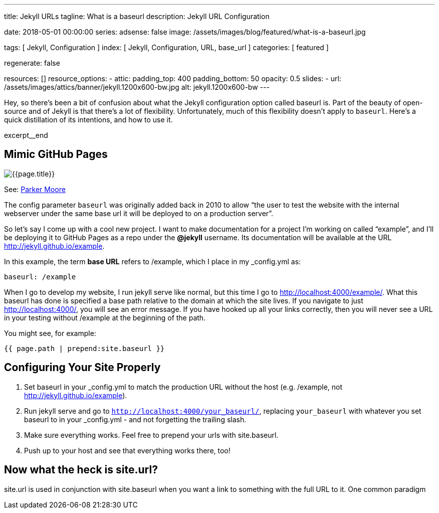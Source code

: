 ---
title:                                  Jekyll URLs
tagline:                                What is a baseurl
description:                            Jekyll URL Configuration

date:                                   2018-05-01 00:00:00
series:
adsense:                                false
image:                                  /assets/images/blog/featured/what-is-a-baseurl.jpg

tags:                                   [ Jekyll, Configuration ]
index:                                  [ Jekyll, Configuration, URL, base_url ]
categories:                             [ featured ]

regenerate:                             false

resources:                              []
resource_options:
  - attic:
      padding_top:                      400
      padding_bottom:                   50
      opacity:                          0.5
      slides:
        - url:                          /assets/images/attics/banner/jekyll.1200x600-bw.jpg
          alt:                          jekyll.1200x600-bw
---

// NOTE:  General Asciidoc page attributes settings
// -----------------------------------------------------------------------------
:page-liquid:

// Additional Asciidoc page attributes goes here
// -----------------------------------------------------------------------------
:page-imagesdir: {{page.images.dir}}
:wikipedia-article:                     https://en.wikipedia.org/wiki/Geography_of_Minneapolis

// Place an excerpt at the most top position
// -----------------------------------------------------------------------------
Hey, so there’s been a bit of confusion about what the Jekyll configuration
option called baseurl is. Part of the beauty of open-source and of Jekyll is
that there’s a lot of flexibility. Unfortunately, much of this flexibility
doesn’t apply to `baseurl`. Here’s a quick distillation of its intentions,
and how to use it.

[role="clearfix mb-3"]
excerpt__end

// Page content
// -----------------------------------------------------------------------------
[[readmore]]
== Mimic GitHub Pages

[role="mb-3"]
image::{{page.image}}[{{page.title}}]

See: link:{parker-blog}[Parker Moore, window="_blank"]

The config parameter `baseurl` was originally added back in 2010 to allow
“the user to test the website with the internal webserver under the same
base url it will be deployed to on a production server”.

So let’s say I come up with a cool new project. I want to make documentation
for a project I’m working on called “example”, and I’ll be deploying it to
GitHub Pages as a repo under the *@jekyll* username. Its documentation will
be available at the URL http://jekyll.github.io/example.

In this example, the term *base URL* refers to /example, which I place in
my _config.yml as:

[source, yaml]
----
baseurl: /example
----

When I go to develop my website, I run jekyll serve like normal, but this
time I go to http://localhost:4000/example/. What this baseurl has done is
specified a base path relative to the domain at which the site lives. If you
navigate to just http://localhost:4000/, you will see an error message. If
you have hooked up all your links correctly, then you will never see a URL
in your testing without /example at the beginning of the path.

You might see, for example:

[source, smarty]
----
{{ page.path | prepend:site.baseurl }}
----


== Configuring Your Site Properly

. Set baseurl in your _config.yml to match the production URL without
the host (e.g. /example, not http://jekyll.github.io/example).

. Run jekyll serve and go to `http://localhost:4000/your_baseurl/`, replacing
`your_baseurl` with whatever you set baseurl to in your _config.yml - and not
forgetting the trailing slash.

. Make sure everything works. Feel free to prepend your urls with site.baseurl.
. Push up to your host and see that everything works there, too!

== Now what the heck is site.url?

site.url is used in conjunction with site.baseurl when you want a link to
something with the full URL to it. One common paradigm
